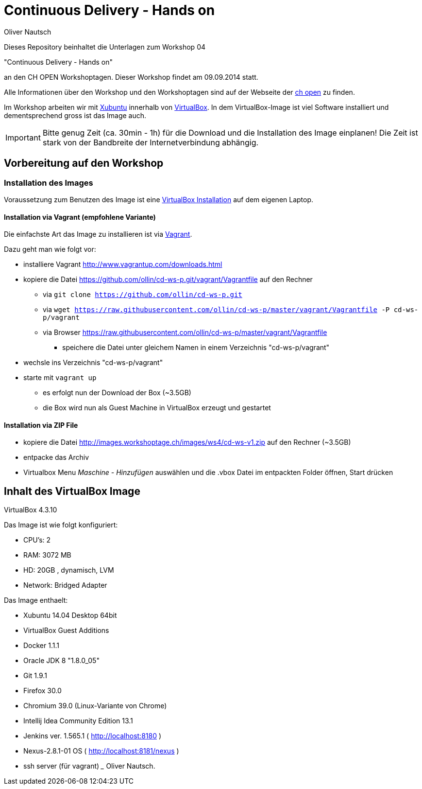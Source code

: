 Continuous Delivery - Hands on
==============================
:author:    Oliver Nautsch
:imagesdir: presentation/src/asciidoc/images
:icons:

Dieses Repository beinhaltet die Unterlagen zum Workshop 04

"Continuous Delivery - Hands on"

an den CH OPEN Workshoptagen. Dieser Workshop findet am 09.09.2014 statt.

Alle Informationen über den Workshop und den Workshoptagen sind auf der Webseite der
http://www.ch-open.ch/wstage/workshop-tage/programm-2014/ws-4-continuous-delivery-hands-on/[ch open] zu finden.

Im Workshop arbeiten wir mit http://xubuntu.org/[Xubuntu] innerhalb von https://www.virtualbox.org/[VirtualBox]. In dem
VirtualBox-Image ist viel Software installiert und dementsprechend gross ist das Image auch.

[IMPORTANT]
Bitte genug Zeit (ca. 30min - 1h) für die Download und die Installation des Image einplanen!
Die Zeit ist stark von der Bandbreite der Internetverbindung abhängig.

== Vorbereitung auf den Workshop
=== Installation des Images

Voraussetzung zum Benutzen des Image ist eine https://www.virtualbox.org/wiki/Downloads[VirtualBox Installation] auf dem
eigenen Laptop.

==== Installation via Vagrant (empfohlene Variante)

Die einfachste Art das Image zu installieren ist via http://www.vagrantup.com/downloads.html[Vagrant].

Dazu geht man wie folgt vor:

* installiere Vagrant http://www.vagrantup.com/downloads.html
* kopiere die Datei https://github.com/ollin/cd-ws-p.git/vagrant/Vagrantfile auf den Rechner
  ** via +git clone https://github.com/ollin/cd-ws-p.git+
  ** via +wget https://raw.githubusercontent.com/ollin/cd-ws-p/master/vagrant/Vagrantfile -P cd-ws-p/vagrant+
  ** via Browser https://raw.githubusercontent.com/ollin/cd-ws-p/master/vagrant/Vagrantfile
     *** speichere die Datei unter gleichem Namen in einem Verzeichnis "cd-ws-p/vagrant"
* wechsle ins Verzeichnis "cd-ws-p/vagrant"
* starte mit +vagrant up+
  ** es erfolgt nun der Download der Box (~3.5GB)
  ** die Box wird nun als Guest Machine in VirtualBox erzeugt und gestartet

==== Installation via ZIP File

* kopiere die Datei http://images.workshoptage.ch/images/ws4/cd-ws-v1.zip auf den Rechner (~3.5GB)
* entpacke das Archiv
* Virtualbox Menu 'Maschine - Hinzufügen' auswählen und die .vbox Datei im entpackten Folder öffnen, Start drücken

== Inhalt des VirtualBox Image

VirtualBox 4.3.10

Das Image ist wie folgt konfiguriert:

- CPU's:    2
- RAM:      3072 MB
- HD:       20GB , dynamisch, LVM
- Network:  Bridged Adapter

Das Image enthaelt:

- Xubuntu 14.04 Desktop 64bit
- VirtualBox Guest Additions

- Docker 1.1.1
- Oracle JDK 8 "1.8.0_05"
- Git 1.9.1
- Firefox 30.0
- Chromium 39.0 (Linux-Variante von Chrome)
- Intellij Idea Community Edition 13.1
- Jenkins ver. 1.565.1 ( http://localhost:8180 )
- Nexus-2.8.1-01 OS ( http://localhost:8181/nexus )
- ssh server (für vagrant)
___
Oliver Nautsch.




